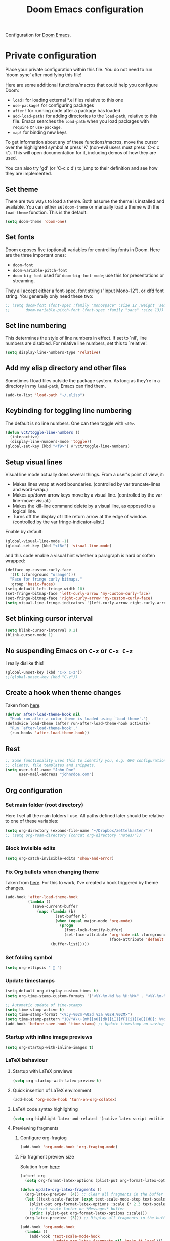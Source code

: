 #+title: Doom Emacs configuration
#+property: header-args  :mkdirp yes
#+property: header-args+ :tangle-mode (identity #o444)
#+property: header-args+ :noweb yes
#+PROPERTY: header-args+ :padline no

Configuration for [[https://github.com/hlissner/doom-emacs][Doom Emacs]].

* Private configuration
:properties:
:header-args+: :tangle "doom/.doom.d/config.el"
:header-args+: :shebang ";;; $DOOMDIR/config.el -*- lexical-binding: t; -*-"
:end:

Place your private configuration within this file. You do not need to run 'doom sync' after modifying this file!

Here are some additional functions/macros that could help you configure Doom:

- =load!= for loading external *.el files relative to this one
- =use-package!= for configuring packages
- =after!= for running code after a package has loaded
- =add-load-path!= for adding directories to the =load-path=, relative to this file. Emacs searches the =load-path= when you load packages with =require= or =use-package=.
- =map!= for binding new keys

To get information about any of these functions/macros, move the cursor over the highlighted symbol at press 'K' (non-evil users must press 'C-c c k'). This will open documentation for it, including demos of how they are used.

You can also try 'gd' (or 'C-c c d') to jump to their definition and see how they are implemented.

** Set theme

There are two ways to load a theme. Both assume the theme is installed and available. You can either set =doom-theme= or manually load a theme with the =load-theme= function. This is the default:

#+begin_src emacs-lisp
(setq doom-theme 'doom-one)
#+end_src

** Set fonts

Doom exposes five (optional) variables for controlling fonts in Doom. Here are the three important ones:

- =doom-font=
- =doom-variable-pitch-font=
- =doom-big-font= used for =doom-big-font-mode=; use this for presentations or streaming.

They all accept either a font-spec, font string ("Input Mono-12"), or xlfd
font string. You generally only need these two:

#+begin_src emacs-lisp
;; (setq doom-font (font-spec :family "monospace" :size 12 :weight 'semi-light)
;;       doom-variable-pitch-font (font-spec :family "sans" :size 13))
#+end_src

** Set line numbering

This determines the style of line numbers in effect. If set to `nil', line numbers are disabled. For relative line numbers, set this to `relative'.
#+begin_src emacs-lisp
(setq display-line-numbers-type 'relative)
#+end_src

** Add my elisp directory and other files

Sometimes I load files outside the package system. As long as they're in a directory in my =load-path=, Emacs can find them.

#+begin_src emacs-lisp
(add-to-list 'load-path "~/.elisp")
#+end_src

** Keybinding for toggling line numbering

The default is no line numbers. One can then toggle with =<f9>=.

#+begin_src emacs-lisp
(defun vct/toggle-line-numbers ()
  (interactive)
  (display-line-numbers-mode 'toggle))
(global-set-key (kbd "<f9>") #'vct/toggle-line-numbers)
#+end_src

** Setup visual lines

Visual line mode actually does several things. From a user's point of view, it:
- Makes lines wrap at word boundaries. (controlled by var truncate-lines and word-wrap.)
- Makes up/down arrow keys move by a visual line. (controlled by the var line-move-visual.)
- Makes the kill-line command delete by a visual line, as opposed to a logical line.
- Turns off the display of little return arrow at the edge of window. (controlled by the var fringe-indicator-alist.)

Enable by default:
#+begin_src emacs-lisp
(global-visual-line-mode -1)
(global-set-key (kbd "<f8>") 'visual-line-mode)
#+end_src

and this code enable a visual hint whether a paragraph is hard or soften wrapped:
#+begin_src emacs-lisp
(defface my-custom-curly-face
  '((t (:foreground "orange")))
  "Face for fringe curly bitmaps."
  :group 'basic-faces)
(setq-default left-fringe-width 10)
(set-fringe-bitmap-face 'left-curly-arrow 'my-custom-curly-face)
(set-fringe-bitmap-face 'right-curly-arrow 'my-custom-curly-face)
(setq visual-line-fringe-indicators '(left-curly-arrow right-curly-arrow))
#+end_src

** Set blinking cursor interval

#+begin_src emacs-lisp
(setq blink-cursor-interval 0.2)
(blink-cursor-mode 1)
#+end_src

** No suspending Emacs on =C-z= or =C-x C-z=

I really dislike this!
#+begin_src emacs-lisp
(global-unset-key (kbd "C-x C-z"))
;;(global-unset-key (kbd "C-z"))
#+end_src

** Create a hook when theme changes

Taken from [[https://www.reddit.com/r/emacs/comments/4v7tcj/does_emacs_have_a_hook_for_when_the_theme_changes/][here]].

#+begin_src emacs-lisp
(defvar after-load-theme-hook nil
  "Hook run after a color theme is loaded using `load-theme'.")
(defadvice load-theme (after run-after-load-theme-hook activate)
  "Run `after-load-theme-hook'."
  (run-hooks 'after-load-theme-hook))
#+end_src

** Rest

#+begin_src emacs-lisp
;; Some functionality uses this to identify you, e.g. GPG configuration, email
;; clients, file templates and snippets.
(setq user-full-name "John Doe"
      user-mail-address "john@doe.com")
#+end_src

** Org configuration
*** Set main folder (root directory)

Here I set all the main folders I use. All paths defined later should be relative to one of these variables:
#+begin_src emacs-lisp :noweb-ref set-org-directory
(setq org-directory (expand-file-name "~/Dropbox/zettelkasten/"))
;; (setq org-roam-directory (concat org-directory "notes/"))
#+end_src

*** Block invisible edits

#+begin_src emacs-lisp :noweb-ref block-invisible-edits
(setq org-catch-invisible-edits 'show-and-error)
#+end_src

*** Fix Org bullets when changing theme

Taken from [[https://www.reddit.com/r/emacs/comments/906bnj/after_switching_the_custom_theme_leading_stars/][here]]. For this to work, I've created a hook triggered by theme changes.

#+begin_src emacs-lisp :noweb-ref fix-org-bullets
(add-hook 'after-load-theme-hook
          (lambda ()
            (save-current-buffer
              (mapc (lambda (b)
                      (set-buffer b)
                      (when (equal major-mode 'org-mode)
                        (progn
                          (font-lock-fontify-buffer)
                          (set-face-attribute 'org-hide nil :foreground
                                              (face-attribute 'default :background)))))
                    (buffer-list)))))
#+end_src

*** Set folding symbol

#+begin_src emacs-lisp :noweb-ref set-folding-symbol
(setq org-ellipsis "  ")
#+end_src

*** Update timestamps

#+begin_src emacs-lisp :noweb-ref update-timestamps
(setq-default org-display-custom-times t)
(setq org-time-stamp-custom-formats '("<%Y-%m-%d %a %H:%M>" . "<%Y-%m-%d %a %H:%M>"))

;; Automatic update of time-stamps
(setq time-stamp-active t)
(setq time-stamp-format "<%:y-%02m-%02d %3a %02H:%02M>")
(setq time-stamp-pattern "10/^#\\+[mM][oO][dD][iI][fF][iI][eE][dD]: %%$")
(add-hook 'before-save-hook 'time-stamp) ;; Update timestamp on saving
#+end_src

*** Startup with inline image previews

#+begin_src emacs-lisp :noweb-ref start-with-image-preview
(setq org-startup-with-inline-images t)
#+end_src

*** LaTeX behaviour

**** Startup with LaTeX previews

#+begin_src emacs-lisp
(setq org-startup-with-latex-preview t)
#+end_src

**** Quick insertion of LaTeX environment

#+begin_src emacs-lisp
(add-hook 'org-mode-hook 'turn-on-org-cdlatex)
#+end_src

**** LaTeX code syntax highlighting

#+begin_src emacs-lisp
(setq org-highlight-latex-and-related '(native latex script entities))
#+end_src

**** Previewing fragments
***** Configure org-fragtog

#+begin_src emacs-lisp
(add-hook 'org-mode-hook 'org-fragtog-mode)
#+end_src

***** Fix fragment preview size

Solution from [[https://ipfs-sec.stackexchange.cloudflare-ipfs.com/emacs/A/question/3387.html][here]]:

#+begin_src emacs-lisp
(after! org
  (setq org-format-latex-options (plist-put org-format-latex-options :scale 2.0)))

(defun update-org-latex-fragments ()
  (org-latex-preview '(4)) ;; Clear all fragments in the buffer
  (let ((text-scale-factor (expt text-scale-mode-step text-scale-mode-amount)))
    (plist-put org-format-latex-options :scale (* 2.3 text-scale-factor))
    ;; Print scale factor on *Messages* buffer
    (princ (plist-get org-format-latex-options :scale)))
  (org-latex-preview '(3))) ;; Display all fragments in the buffer

(add-hook 'org-mode-hook
  (lambda ()
    (add-hook 'text-scale-mode-hook
              'update-org-latex-fragments nil 'make-it-local)))
#+end_src

***** Fix fragment preview numbering

In org-mode we can use LaTeX equations, and toggle an overlay that shows what the rendered equation will look like. However, each fragment is created in isolation, meaning that numbering is almost always wrong, and typically with each numbered equation starting with (1). [[http://kitchingroup.cheme.cmu.edu/blog/2016/11/07/Better-equation-numbering-in-LaTeX-fragments-in-org-mode/][This hack]], stolen from John Kitchin, solves this in a nice way for my purposes.

#+begin_src emacs-lisp
(require 'cl-lib)
(require 'cl)
(defun org-renumber-environment (orig-func &rest args)
  "Improve equation numbering"
  (let ((results '())
        (counter -1)
        (numberp))
    (setq results (loop for (begin . env) in
                        (org-element-map (org-element-parse-buffer) 'latex-environment
                          (lambda (env)
                            (cons
                             (org-element-property :begin env)
                             (org-element-property :value env))))
                        collect
                        (cond
                         ((and (string-match "\\\\begin{equation}" env)
			       (not (string-match "\\\\tag{" env)))
                          (incf counter)
                          (cons begin counter))
                         ((string-match "\\\\begin{align}" env)
                          (prog2
                              (incf counter)
                              (cons begin counter)
                            (with-temp-buffer
                              (insert env)
                              (goto-char (point-min))
                              ;; \\ is used for a new line. Each one leads to a number
                              (incf counter (count-matches "\\\\$"))
                              ;; unless there are nonumbers.
                              (goto-char (point-min))
                              (decf counter (count-matches "\\nonumber")))))
                         (t
                          (cons begin nil)))))
    (when (setq numberp (cdr (assoc (point) results)))
      (setf (car args)
            (concat
             (format "\\setcounter{equation}{%s}\n" numberp)
             (car args)))))
  (apply orig-func args))

(advice-add 'org-create-formula-image :around #'org-renumber-environment)
#+end_src

***** Fix fragment color

This code changes the color of the fragment based on the current theme.

#+begin_src emacs-lisp
(defun vct-update-org-latex-fragment-colors ()
  (org-latex-preview '(4))
  (setq org-format-latex-options (plist-put org-format-latex-options :foreground (face-attribute 'default :foreground)))
  (setq org-format-latex-options (plist-put org-format-latex-options :background (face-attribute 'default :background)))
  (org-latex-preview '(3)))

(add-hook 'org-mode-hook
	  (lambda ()
	    (add-hook 'after-load-theme-hook
		      'vct-update-org-latex-fragment-colors nil 'make-it-local)))
#+end_src


*** Babel configuration

**** Preserve leading whitespace on export

#+begin_src emacs-lisp
(setq org-src-preserve-indentation t)
#+end_src

**** Make TABS act natively on code blocks

#+begin_src emacs-lisp
(setq org-src-tab-acts-natively t)
#+end_src

**** Do not ask for confirmation when executing code block

#+begin_src emacs-lisp
(setq org-confirm-babel-evaluate nil)
#+end_src

**** Fix R evaluation output

Remove weird ASCII characters from the output of evaluation block:

#+begin_src emacs-lisp
(defun org-babel-R-evaluate-session
    (session body result-type result-params column-names-p row-names-p)
  "Evaluate BODY in SESSION.
If RESULT-TYPE equals `output' then return standard output as a
string.  If RESULT-TYPE equals `value' then return the value of the
last statement in BODY, as elisp."
  (cl-case result-type
    (value
     (with-temp-buffer
       (insert (org-babel-chomp body))
       (let ((ess-local-process-name
              (process-name (get-buffer-process session)))
             (ess-eval-visibly-p nil))
         (ess-eval-buffer nil)))
     (let ((tmp-file (org-babel-temp-file "R-")))
       (org-babel-comint-eval-invisibly-and-wait-for-file
        session tmp-file
        (format org-babel-R-write-object-command
                (if row-names-p "TRUE" "FALSE")
                (if column-names-p
                    (if row-names-p "NA" "TRUE")
                  "FALSE")
                ".Last.value" (org-babel-process-file-name tmp-file 'noquote)))
       (org-babel-R-process-value-result
        (org-babel-result-cond result-params
          (with-temp-buffer
            (insert-file-contents tmp-file)
            (org-babel-chomp (buffer-string) "\n"))
          (org-babel-import-elisp-from-file tmp-file '(16)))
        column-names-p)))
    (output
     ;; strip ansi-color-control-seq-regexp from output!!
     (replace-regexp-in-string
      ansi-color-control-seq-regexp ""
      (mapconcat
       'org-babel-chomp
       (butlast
        (delq nil
              (mapcar
               (lambda (line) (when (> (length line) 0) line))
               (mapcar
                (lambda (line) ;; cleanup extra prompts left in output
                  (if (string-match
                       "^\\([>+.]\\([ ][>.+]\\)*[ ]\\)"
                       (car (split-string line "\n")))
                      (substring line (match-end 1))
                    line))
                (org-babel-comint-with-output (session org-babel-R-eoe-output)
                  (insert (mapconcat 'org-babel-chomp
                                     (list body org-babel-R-eoe-indicator)
                                     "\n"))
                  (inferior-ess-send-input)))))) "\n")))))
#+end_src

*** Zettelkasten

My personal notes are structured trying to follow as much as possible the concept of the famous "slip box" of [[https://pt.wikipedia.org/wiki/Niklas_Luhmann][Niklas Luhmann]], as described in the book
- [[https://www.amazon.com.br/How-Take-Smart-Notes-Nonfiction-ebook/dp/B06WVYW33Y][How to Take Smart Notes: One Simple Technique to Boost Writing, Learning and Thinking – for Students, Academics and Nonfiction Book Writers]]

The aim is to have notes created using org capture facilities, organized using [[https://jblevins.org/projects/deft/][Deft]] and exported using Org publishing capabilities.

**** Setup org-roam

#+begin_src emacs-lisp
(setq org-roam-directory (concat org-directory "notes/"))
(setq org-roam-tag-sources '(vanilla prop))
#+end_src

**** Setup deft

[[https://jblevins.org/projects/deft/][Deft]] is an Emacs mode for quickly browsing, filtering, and editing directories of plain text notes, inspired by Notational Velocity. It was designed for increased productivity when writing and taking notes by making it fast and simple to find the right file at the right time and by automating many of the usual tasks such as creating new files and saving files.

#+begin_src emacs-lisp
(setq deft-directory org-roam-directory)
(setq deft-recursive nil)
(setq deft-default-extension "org")
(setq deft-extensions '("org" "gpg" "md" "txt"))
(setq deft-use-filename-as-title nil)
(setq deft-use-filter-string-for-filename t)
(setq deft-file-naming-rules
      '((noslash . "-")
        (nospace . "-")
        (case-fn . downcase)))
(setq deft-text-mode 'org-mode)
#+end_src

**** Setup org-download

[[https://github.com/abo-abo/org-download][Org-download]] lets you screenshot and yank images from the web into your notes:

#+begin_src emacs-lisp
(setq org-download-image-dir (expand-file-name (concat org-roam-directory "img/")))
(setq org-download-screenshot-method "spectacle --background --region --output %s")
#+end_src

**** Configure templates

#+begin_src emacs-lisp
(setq org-roam-capture-templates
      '(
	("d" "default" plain (function org-roam--capture-get-point)
	 "%?"
	 :file-name "%<%Y%m%d-%H%M%S>"
	 :head "#+title: ${title}\n#+date: %(org-insert-time-stamp (current-time) t)\n#+modified: \n#+filetags: :tag1:tag2:\n#+options: \n\n"
	 :unnarrowed t)))
#+end_src

**** Set fleeting notes location

Fleeting notes are the entry point for taking notes in a smart way. As the name says, they are supposed to be ephemeral, for dumping whatever it is in your head.

#+begin_src emacs-lisp
(setq org-default-notes-directory (expand-file-name (concat org-directory "/capture")))
(setq org-default-notes-file (concat org-default-notes-directory "/notebook.org"))
(setq org-agenda-files `(,org-default-notes-directory))
(setq org-archive-location (concat org-default-notes-directory "/archive.org::"))
#+end_src

**** Set templates for notes

#+begin_src emacs-lisp
(after! org
  (add-to-list 'org-capture-templates
    '("t" "Tarefa"  entry
          (file org-default-notes-file)
          "* TODO %?\n%U" :empty-lines 1))
(add-to-list 'org-capture-templates
    '("n" "Nota"  entry
          (file org-default-notes-file)
          "* %? :note:\n%U" :empty-lines 1))
)

;; (add-to-list 'org-capture-templates
;; 	     '("s" "Agendado" entry (file+headline org-default-notes-file "Agenda")
;; 	       "* TODO %? %^G \nSCHEDULED: %^t\n  %U" :empty-lines 1))
;; (add-to-list 'org-capture-templates
;; 	     '("d" "Prazo" entry (file+headline org-default-notes-file "Agenda")
;; 	       "* TODO %? %^G \n  DEADLINE: %^t" :empty-lines 1))
;; (add-to-list 'org-capture-templates
;; 	     '("j" "Diário" entry (file+datetree journal-file)
;; 	       "* %? %^G\nEntered on %U\n"))
#+end_src

**** Create new blog post entry

#+begin_src emacs-lisp
(setq blog-post-directory (expand-file-name "~/2.working/padawanphysicist.gitlab.io/articles/"))

(after! org
  (add-to-list 'org-capture-templates
	     `("b" "Postagem blog" plain
	       (file ,(expand-file-name (concat blog-post-directory (format-time-string "%Y%m%d-%H%M%S.org"))))
	       ,(concat
		"#+title: %?\n"
		"#+date: " (format-time-string "<%Y-%m-%d %a %H:%M>\n")
		"#+modified: \n"
		"#+options: \n"
		"#+filetags: :unsorted: \n\n\n"
		"# TEASER_END") :empty-lines 1))
)
#+end_src

* =init.el=
:properties:
:header-args+: :tangle "doom/.doom.d/init.el"
:header-args+: :shebang ";;; init.el -*- lexical-binding: t; -*-"
:end:

This file controls what Doom modules are enabled and what order they load in. Remember to run 'doom sync' after modifying it!

NOTE Press 'SPC h d h' (or 'C-h d h' for non-vim users) to access Doom's documentation. There you'll find a "Module Index" link where you'll find a comprehensive list of Doom's modules and what flags they support.

NOTE Move your cursor over a module's name (or its flags) and press 'K' (or 'C-c c k' for non-vim users) to view its documentation. This works on flags as well (those symbols that start with a plus).

Alternatively, press 'gd' (or 'C-c c d') on a module to browse its directory (for easy access to its source code).

** Load modules

#+begin_src emacs-lisp
(doom! :input
       ;;chinese
       ;;japanese
       ;;layout            ; auie,ctsrnm is the superior home row

       :completion
       company             ; the ultimate code completion backend
       (helm +fuzzy)       ; the *other* search engine for love and life
       ;;ido               ; the other *other* search engine...
       ;;ivy               ; a search engine for love and life

       :ui
       deft              ; notational velocity for Emacs
       doom              ; what makes DOOM look the way it does
       doom-dashboard    ; a nifty splash screen for Emacs
       doom-quit         ; DOOM quit-message prompts when you quit Emacs
       ;;(emoji +unicode)  ; 🙂
       fill-column       ; a `fill-column' indicator
       hl-todo           ; highlight TODO/FIXME/NOTE/DEPRECATED/HACK/REVIEW
       ;;hydra
       indent-guides     ; highlighted indent columns
       ;;ligatures         ; ligatures and symbols to make your code pretty again
       ;;minimap           ; show a map of the code on the side
       modeline          ; snazzy, Atom-inspired modeline, plus API
       ;;nav-flash         ; blink cursor line after big motions
       ;;neotree           ; a project drawer, like NERDTree for vim
       ophints           ; highlight the region an operation acts on
       (popup +defaults)   ; tame sudden yet inevitable temporary windows
       ;;tabs              ; a tab bar for Emacs
       ;;treemacs          ; a project drawer, like neotree but cooler
       ;;unicode           ; extended unicode support for various languages
       vc-gutter         ; vcs diff in the fringe
       vi-tilde-fringe   ; fringe tildes to mark beyond EOB
       (window-select +switch-windows +numbers)     ; visually switch windows
       workspaces        ; tab emulation, persistence & separate workspaces
       ;;zen               ; distraction-free coding or writing

       :editor
       (evil +everywhere); come to the dark side, we have cookies
       file-templates    ; auto-snippets for empty files
       fold              ; (nigh) universal code folding
       ;;(format +onsave)  ; automated prettiness
       ;;god               ; run Emacs commands without modifier keys
       ;;lispy             ; vim for lisp, for people who don't like vim
       ;;multiple-cursors  ; editing in many places at once
       ;;objed             ; text object editing for the innocent
       ;;parinfer          ; turn lisp into python, sort of
       ;;rotate-text       ; cycle region at point between text candidates
       snippets          ; my elves. They type so I don't have to
       ;;word-wrap         ; soft wrapping with language-aware indent

       :emacs
       dired             ; making dired pretty [functional]
       electric          ; smarter, keyword-based electric-indent
       ;;ibuffer         ; interactive buffer management
       undo              ; persistent, smarter undo for your inevitable mistakes
       vc                ; version-control and Emacs, sitting in a tree

       :term
       ;;eshell            ; the elisp shell that works everywhere
       shell             ; simple shell REPL for Emacs
       ;;term              ; basic terminal emulator for Emacs
       ;;vterm             ; the best terminal emulation in Emacs

       :checkers
       syntax              ; tasing you for every semicolon you forget
       ;;spell             ; tasing you for misspelling mispelling
       ;;grammar           ; tasing grammar mistake every you make

       :tools
       ;;ansible
       ;;debugger          ; FIXME stepping through code, to help you add bugs
       ;;direnv
       ;;docker
       ;;editorconfig      ; let someone else argue about tabs vs spaces
       ;;ein               ; tame Jupyter notebooks with emacs
       (eval +overlay)     ; run code, run (also, repls)
       ;;gist              ; interacting with github gists
       lookup              ; navigate your code and its documentation
       ;;lsp
       magit             ; a git porcelain for Emacs
       make              ; run make tasks from Emacs
       ;;pass              ; password manager for nerds
       pdf               ; pdf enhancements
       ;;prodigy           ; FIXME managing external services & code builders
       ;;rgb               ; creating color strings
       ;;taskrunner        ; taskrunner for all your projects
       ;;terraform         ; infrastructure as code
       ;;tmux              ; an API for interacting with tmux
       ;;upload            ; map local to remote projects via ssh/ftp

       :os
       (:if IS-MAC macos)  ; improve compatibility with macOS
       ;;tty               ; improve the terminal Emacs experience

       :lang
       ;;agda              ; types of types of types of types...
       cc                ; C/C++/Obj-C madness
       ;;clojure           ; java with a lisp
       ;;common-lisp       ; if you've seen one lisp, you've seen them all
       ;;coq               ; proofs-as-programs
       ;;crystal           ; ruby at the speed of c
       ;;csharp            ; unity, .NET, and mono shenanigans
       data              ; config/data formats
       ;;(dart +flutter)   ; paint ui and not much else
       ;;elixir            ; erlang done right
       ;;elm               ; care for a cup of TEA?
       emacs-lisp        ; drown in parentheses
       ;;erlang            ; an elegant language for a more civilized age
       ess               ; emacs speaks statistics
       ;;faust             ; dsp, but you get to keep your soul
       ;;fsharp            ; ML stands for Microsoft's Language
       ;;fstar             ; (dependent) types and (monadic) effects and Z3
       ;;gdscript          ; the language you waited for
       ;;(go +lsp)         ; the hipster dialect
       (haskell +dante)  ; a language that's lazier than I am
       ;;hy                ; readability of scheme w/ speed of python
       ;;idris             ; a language you can depend on
       ;;json              ; At least it ain't XML
       ;;(java +meghanada) ; the poster child for carpal tunnel syndrome
       ;;javascript        ; all(hope(abandon(ye(who(enter(here))))))
       ;;julia             ; a better, faster MATLAB
       ;;kotlin            ; a better, slicker Java(Script)
       (latex +latexmk +cdlatex +fold) ; writing papers in Emacs has never been so fun
       ;;lean
       ;;factor
       ;;ledger            ; an accounting system in Emacs
       ;;lua               ; one-based indices? one-based indices
       markdown          ; writing docs for people to ignore
       ;;nim               ; python + lisp at the speed of c
       ;;nix               ; I hereby declare "nix geht mehr!"
       ;;ocaml             ; an objective camel
       (org +roam)              ; organize your plain life in plain text
       ;;php               ; perl's insecure younger brother
       ;;plantuml          ; diagrams for confusing people more
       ;;purescript        ; javascript, but functional
       python            ; beautiful is better than ugly
       ;;qt                ; the 'cutest' gui framework ever
       ;;racket            ; a DSL for DSLs
       ;;raku              ; the artist formerly known as perl6
       ;;rest              ; Emacs as a REST client
       ;;rst               ; ReST in peace
       ;;(ruby +rails)     ; 1.step {|i| p "Ruby is #{i.even? ? 'love' : 'life'}"}
       ruby
       ;;rust              ; Fe2O3.unwrap().unwrap().unwrap().unwrap()
       ;;scala             ; java, but good
       scheme            ; a fully conniving family of lisps
       sh                ; she sells {ba,z,fi}sh shells on the C xor
       ;;sml
       ;;solidity          ; do you need a blockchain? No.
       ;;swift             ; who asked for emoji variables?
       ;;terra             ; Earth and Moon in alignment for performance.
       web               ; the tubes
       ;;yaml              ; JSON, but readable

       :email
       ;;(mu4e +gmail)
       ;;notmuch
       ;;(wanderlust +gmail)

       :app
       ;;calendar
       ;;irc               ; how neckbeards socialize
       ;;(rss +org)        ; emacs as an RSS reader
       ;;twitter           ; twitter client https://twitter.com/vnought

       :config
       ;;literate
       (default +bindings +smartparens))
#+end_src

#+RESULTS:

** Respecting visual lines

#+begin_src emacs-lisp
(use-package-hook! evil
  :pre-init
  (setq evil-respect-visual-line-mode t)
  t)
#+end_src

** Decrease =which-key= popup delay

#+begin_src emacs-lisp
(after! which-key
  (setq which-key-idle-secondary-delay 0.1)
  (setq which-key-idle-delay 0.5))
#+end_src

* =packages.el=
:properties:
:header-args+: :tangle "doom/.doom.d/packages.el"
:header-args+: :shebang ";;; $DOOMDIR/packages.el -*- no-byte-comple: t; -*-"
:end:

To install a package with Doom you must declare them here and run 'doom sync' on the command line, then restart Emacs for the changes to take effect -- or use 'M-x doom/reload'.

** Automatic LaTeX fragment previewing toggle

#+begin_src emacs-lisp
(package! org-fragtog)
#+end_src

** Citations

[[https://github.com/jkitchin/org-ref][org-ref]] is a set of org-mode modules for citations, cross-references, bibliographies in org-mode and useful bibtex tools.

#+begin_src emacs-lisp
(package! org-ref)
#+end_src

** Rest
#+begin_src emacs-lisp
;; To install SOME-PACKAGE from MELPA, ELPA or emacsmirror:
;(package! some-package)


;; To install a package directly from a remote git repo, you must specify a
;; `:recipe'. You'll find documentation on what `:recipe' accepts here:
;; https://github.com/raxod502/straight.el#the-recipe-format
;(package! another-package
;  :recipe (:host github :repo "username/repo"))

;; If the package you are trying to install does not contain a PACKAGENAME.el
;; file, or is located in a subdirectory of the repo, you'll need to specify
;; `:files' in the `:recipe':
;(package! this-package
;  :recipe (:host github :repo "username/repo"
;           :files ("some-file.el" "src/lisp/*.el")))

;; If you'd like to disable a package included with Doom, you can do so here
;; with the `:disable' property:
;(package! builtin-package :disable t)

;; You can override the recipe of a built in package without having to specify
;; all the properties for `:recipe'. These will inherit the rest of its recipe
;; from Doom or MELPA/ELPA/Emacsmirror:
;(package! builtin-package :recipe (:nonrecursive t))
;(package! builtin-package-2 :recipe (:repo "myfork/package"))

;; Specify a `:branch' to install a package from a particular branch or tag.
;; This is required for some packages whose default branch isn't 'master' (which
;; our package manager can't deal with; see raxod502/straight.el#279)
;(package! builtin-package :recipe (:branch "develop"))

;; Use `:pin' to specify a particular commit to install.
;(package! builtin-package :pin "1a2b3c4d5e")


;; Doom's packages are pinned to a specific commit and updated from release to
;; release. The `unpin!' macro allows you to unpin single packages...
;(unpin! pinned-package)
;; ...or multiple packages
;(unpin! pinned-package another-pinned-package)
;; ...Or *all* packages (NOT RECOMMENDED; will likely break things)
;(unpin! t)
#+end_src
